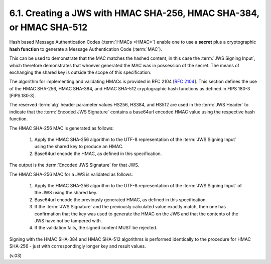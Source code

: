 6.1.  Creating a JWS with HMAC SHA-256, HMAC SHA-384, or HMAC SHA-512
------------------------------------------------------------------------------

Hash based Message Authentication Codes (:term:`HMACs <HMAC>`) enable one 
to use a **secret** plus a cryptographic **hash function** 
to generate a Message Authentication Code (:term:`MAC`). 

This can be used to demonstrate that the MAC matches the hashed content, 
in this case the :term:`JWS Signing Input`, 
which therefore demonstrates that whoever generated the MAC was in possession of the secret. 
The means of exchanging the shared key is outside the scope of this specification.

The algorithm for implementing and validating HMACs is provided in RFC 2104 [:rfc:`2104`]. 
This section defines 
the use of the HMAC SHA-256, HMAC SHA-384, and HMAC SHA-512 cryptographic hash functions 
as defined in FIPS 180-3 [FIPS.180‑3]. 

The reserved :term:`alg` header parameter values 
HS256, HS384, and HS512 are used in the :term:`JWS Header` to indicate that 
the :term:`Encoded JWS Signature` contains a base64url encoded HMAC value 
using the respective hash function.

The HMAC SHA-256 MAC is generated as follows:

    1.  Apply the HMAC SHA-256 algorithm to the UTF-8 representation of 
        the :term:`JWS Signing Input` using the shared key to produce an HMAC.
    2.  Base64url encode the HMAC, as defined in this specification.

The output is the :term:`Encoded JWS Signature` for that JWS.

The HMAC SHA-256 MAC for a JWS is validated as follows:

    1.  Apply the HMAC SHA-256 algorithm to the UTF-8 representation of 
        the :term:`JWS Signing Input` of the JWS using the shared key.
    2.  Base64url encode the previously generated HMAC, 
        as defined in this specification.
    3.  If the :term:`JWS Signature` and the previously calculated value exactly match, 
        then one has confirmation that the key was used to generate the HMAC 
        on the JWS and that the contents of the JWS have not be tampered with.
    4.  If the validation fails, the signed content MUST be rejected.

Signing with the HMAC SHA-384 and HMAC SHA-512 algorithms is performed identically 
to the procedure for HMAC SHA-256 - just with correspondingly longer key and result values. 

(v.03)
